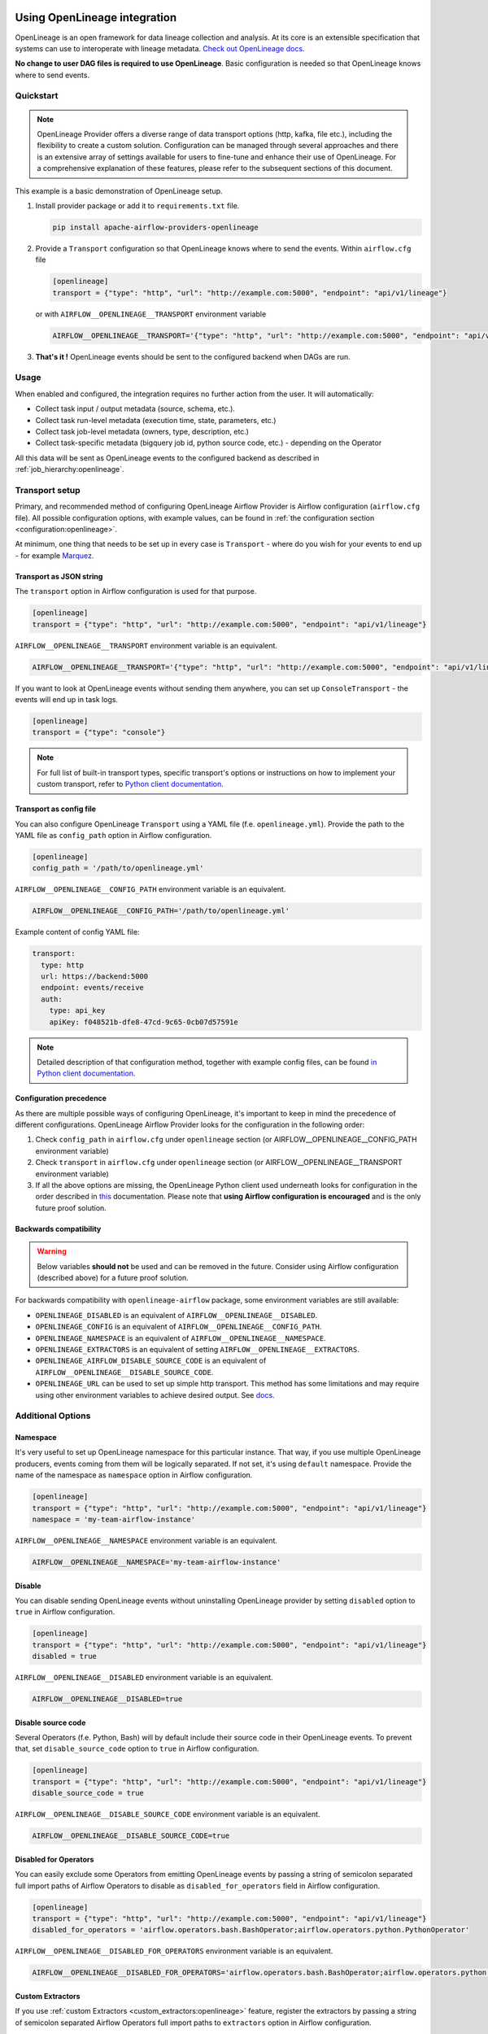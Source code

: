 
 .. Licensed to the Apache Software Foundation (ASF) under one
    or more contributor license agreements.  See the NOTICE file
    distributed with this work for additional information
    regarding copyright ownership.  The ASF licenses this file
    to you under the Apache License, Version 2.0 (the
    "License"); you may not use this file except in compliance
    with the License.  You may obtain a copy of the License at

 ..   http://www.apache.org/licenses/LICENSE-2.0

 .. Unless required by applicable law or agreed to in writing,
    software distributed under the License is distributed on an
    "AS IS" BASIS, WITHOUT WARRANTIES OR CONDITIONS OF ANY
    KIND, either express or implied.  See the License for the
    specific language governing permissions and limitations
    under the License.

.. _guides/user:openlineage:

Using OpenLineage integration
-----------------------------

OpenLineage is an open framework for data lineage collection and analysis. At its core is an extensible specification that systems can use to interoperate with lineage metadata.
`Check out OpenLineage docs <https://openlineage.io/docs/>`_.

**No change to user DAG files is required to use OpenLineage**. Basic configuration is needed so that OpenLineage knows where to send events.

Quickstart
==========

.. note::

    OpenLineage Provider offers a diverse range of data transport options (http, kafka, file etc.),
    including the flexibility to create a custom solution. Configuration can be managed through several approaches
    and there is an extensive array of settings available for users to fine-tune and enhance their use of OpenLineage.
    For a comprehensive explanation of these features, please refer to the subsequent sections of this document.

This example is a basic demonstration of OpenLineage setup.

1. Install provider package or add it to ``requirements.txt`` file.

   .. code-block:: ini

      pip install apache-airflow-providers-openlineage

2. Provide a ``Transport`` configuration so that OpenLineage knows where to send the events. Within ``airflow.cfg`` file

   .. code-block:: ini

      [openlineage]
      transport = {"type": "http", "url": "http://example.com:5000", "endpoint": "api/v1/lineage"}

   or with ``AIRFLOW__OPENLINEAGE__TRANSPORT`` environment variable

   .. code-block:: ini

      AIRFLOW__OPENLINEAGE__TRANSPORT='{"type": "http", "url": "http://example.com:5000", "endpoint": "api/v1/lineage"}'

3. **That's it !**  OpenLineage events should be sent to the configured backend when DAGs are run.

Usage
=====

When enabled and configured, the integration requires no further action from the user. It will automatically:

- Collect task input / output metadata (source, schema, etc.).
- Collect task run-level metadata (execution time, state, parameters, etc.)
- Collect task job-level metadata (owners, type, description, etc.)
- Collect task-specific metadata (bigquery job id, python source code, etc.) - depending on the Operator

All this data will be sent as OpenLineage events to the configured backend as described in :ref:`job_hierarchy:openlineage`.

Transport setup
===============

Primary, and recommended method of configuring OpenLineage Airflow Provider is Airflow configuration (``airflow.cfg`` file).
All possible configuration options, with example values, can be found in :ref:`the configuration section <configuration:openlineage>`.

At minimum, one thing that needs to be set up in every case is ``Transport`` - where do you wish for
your events to end up - for example `Marquez <https://marquezproject.ai/>`_.

Transport as JSON string
^^^^^^^^^^^^^^^^^^^^^^^^
The ``transport`` option in Airflow configuration is used for that purpose.

.. code-block:: ini

    [openlineage]
    transport = {"type": "http", "url": "http://example.com:5000", "endpoint": "api/v1/lineage"}

``AIRFLOW__OPENLINEAGE__TRANSPORT`` environment variable is an equivalent.

.. code-block:: ini

  AIRFLOW__OPENLINEAGE__TRANSPORT='{"type": "http", "url": "http://example.com:5000", "endpoint": "api/v1/lineage"}'


If you want to look at OpenLineage events without sending them anywhere, you can set up ``ConsoleTransport`` - the events will end up in task logs.

.. code-block:: ini

    [openlineage]
    transport = {"type": "console"}

.. note::
  For full list of built-in transport types, specific transport's options or instructions on how to implement your custom transport, refer to
  `Python client documentation <https://openlineage.io/docs/client/python#built-in-transport-types>`_.

Transport as config file
^^^^^^^^^^^^^^^^^^^^^^^^
You can also configure OpenLineage ``Transport`` using a YAML file (f.e. ``openlineage.yml``).
Provide the path to the YAML file as ``config_path`` option in Airflow configuration.

.. code-block:: ini

    [openlineage]
    config_path = '/path/to/openlineage.yml'

``AIRFLOW__OPENLINEAGE__CONFIG_PATH`` environment variable is an equivalent.

.. code-block:: ini

  AIRFLOW__OPENLINEAGE__CONFIG_PATH='/path/to/openlineage.yml'

Example content of config YAML file:

.. code-block:: ini

  transport:
    type: http
    url: https://backend:5000
    endpoint: events/receive
    auth:
      type: api_key
      apiKey: f048521b-dfe8-47cd-9c65-0cb07d57591e

.. note::

    Detailed description of that configuration method, together with example config files,
    can be found `in Python client documentation <https://openlineage.io/docs/client/python#built-in-transport-types>`_.

Configuration precedence
^^^^^^^^^^^^^^^^^^^^^^^^

As there are multiple possible ways of configuring OpenLineage, it's important to keep in mind the precedence of different configurations.
OpenLineage Airflow Provider looks for the configuration in the following order:

1. Check ``config_path`` in ``airflow.cfg`` under ``openlineage`` section (or AIRFLOW__OPENLINEAGE__CONFIG_PATH environment variable)
2. Check ``transport`` in ``airflow.cfg`` under ``openlineage`` section (or AIRFLOW__OPENLINEAGE__TRANSPORT environment variable)
3. If all the above options are missing, the OpenLineage Python client used underneath looks for configuration in the order described in `this <https://openlineage.io/docs/client/python#configuration>`_ documentation. Please note that **using Airflow configuration is encouraged** and is the only future proof solution.

Backwards compatibility
^^^^^^^^^^^^^^^^^^^^^^^

.. warning::

  Below variables **should not** be used and can be removed in the future. Consider using Airflow configuration (described above) for a future proof solution.

For backwards compatibility with ``openlineage-airflow`` package, some environment variables are still available:

- ``OPENLINEAGE_DISABLED`` is an equivalent of ``AIRFLOW__OPENLINEAGE__DISABLED``.
- ``OPENLINEAGE_CONFIG`` is an equivalent of ``AIRFLOW__OPENLINEAGE__CONFIG_PATH``.
- ``OPENLINEAGE_NAMESPACE`` is an equivalent of ``AIRFLOW__OPENLINEAGE__NAMESPACE``.
- ``OPENLINEAGE_EXTRACTORS`` is an equivalent of setting ``AIRFLOW__OPENLINEAGE__EXTRACTORS``.
- ``OPENLINEAGE_AIRFLOW_DISABLE_SOURCE_CODE`` is an equivalent of ``AIRFLOW__OPENLINEAGE__DISABLE_SOURCE_CODE``.
- ``OPENLINEAGE_URL`` can be used to set up simple http transport. This method has some limitations and may require using other environment variables to achieve desired output. See `docs <https://openlineage.io/docs/client/python#http-transport-configuration-with-environment-variables>`_.


Additional Options
==================

Namespace
^^^^^^^^^

It's very useful to set up OpenLineage namespace for this particular instance.
That way, if you use multiple OpenLineage producers, events coming from them will be logically separated.
If not set, it's using ``default`` namespace. Provide the name of the namespace as ``namespace`` option in Airflow configuration.

.. code-block:: ini

    [openlineage]
    transport = {"type": "http", "url": "http://example.com:5000", "endpoint": "api/v1/lineage"}
    namespace = 'my-team-airflow-instance'

``AIRFLOW__OPENLINEAGE__NAMESPACE`` environment variable is an equivalent.

.. code-block:: ini

  AIRFLOW__OPENLINEAGE__NAMESPACE='my-team-airflow-instance'

.. _options:disable:

Disable
^^^^^^^
You can disable sending OpenLineage events without uninstalling OpenLineage provider by setting
``disabled`` option to ``true`` in Airflow configuration.

.. code-block:: ini

    [openlineage]
    transport = {"type": "http", "url": "http://example.com:5000", "endpoint": "api/v1/lineage"}
    disabled = true

``AIRFLOW__OPENLINEAGE__DISABLED`` environment variable is an equivalent.

.. code-block:: ini

  AIRFLOW__OPENLINEAGE__DISABLED=true


Disable source code
^^^^^^^^^^^^^^^^^^^

Several Operators (f.e. Python, Bash) will by default include their source code in their OpenLineage events.
To prevent that, set ``disable_source_code`` option to ``true`` in Airflow configuration.

.. code-block:: ini

    [openlineage]
    transport = {"type": "http", "url": "http://example.com:5000", "endpoint": "api/v1/lineage"}
    disable_source_code = true

``AIRFLOW__OPENLINEAGE__DISABLE_SOURCE_CODE`` environment variable is an equivalent.

.. code-block:: ini

  AIRFLOW__OPENLINEAGE__DISABLE_SOURCE_CODE=true


Disabled for Operators
^^^^^^^^^^^^^^^^^^^^^^

You can easily exclude some Operators from emitting OpenLineage events by passing a string of semicolon separated
full import paths of Airflow Operators to disable as ``disabled_for_operators`` field in Airflow configuration.

.. code-block:: ini

    [openlineage]
    transport = {"type": "http", "url": "http://example.com:5000", "endpoint": "api/v1/lineage"}
    disabled_for_operators = 'airflow.operators.bash.BashOperator;airflow.operators.python.PythonOperator'

``AIRFLOW__OPENLINEAGE__DISABLED_FOR_OPERATORS`` environment variable is an equivalent.

.. code-block:: ini

  AIRFLOW__OPENLINEAGE__DISABLED_FOR_OPERATORS='airflow.operators.bash.BashOperator;airflow.operators.python.PythonOperator'

Custom Extractors
^^^^^^^^^^^^^^^^^

If you use :ref:`custom Extractors <custom_extractors:openlineage>` feature, register the extractors by passing
a string of semicolon separated Airflow Operators full import paths to ``extractors`` option in Airflow configuration.

.. code-block:: ini

    [openlineage]
    transport = {"type": "http", "url": "http://example.com:5000", "endpoint": "api/v1/lineage"}
    extractors = full.path.to.ExtractorClass;full.path.to.AnotherExtractorClass

``AIRFLOW__OPENLINEAGE__EXTRACTORS`` environment variable is an equivalent.

.. code-block:: ini

  AIRFLOW__OPENLINEAGE__EXTRACTORS='full.path.to.ExtractorClass;full.path.to.AnotherExtractorClass'

Enabling OpenLineage on DAG/task level
^^^^^^^^^^^^^^^^^^^^^^^^^^^^^^^^^^^^^^

One can selectively enable OpenLineage for specific DAGs and tasks by using the ``selective_enable`` policy.
To enable this policy, set the ``selective_enable`` option to True in the [openlineage] section of your Airflow configuration file:

.. code-block:: ini

    [openlineage]
    selective_enable = True


While ``selective_enable`` enables selective control, the ``disabled`` :ref:`option <options:disable>` still has precedence.
If you set ``disabled`` to True in the configuration, OpenLineage will be disabled for all DAGs and tasks regardless of the ``selective_enable`` setting.

Once the ``selective_enable`` policy is enabled, you can choose to enable OpenLineage
for individual DAGs and tasks using the ``enable_lineage`` and ``disable_lineage`` functions.

1. Enabling Lineage on a DAG:

.. code-block:: python

    from airflow.providers.openlineage.utils.selective_enable import disable_lineage, enable_lineage

    with enable_lineage(DAG(...)):
        # Tasks within this DAG will have lineage tracking enabled
        MyOperator(...)

        AnotherOperator(...)

2. Enabling Lineage on a Task:

While enabling lineage on a DAG implicitly enables it for all tasks within that DAG, you can still selectively disable it for specific tasks:

.. code-block:: python

    from airflow.providers.openlineage.utils.selective_enable import disable_lineage, enable_lineage

    with DAG(...) as dag:
        t1 = MyOperator(...)
        t2 = AnotherOperator(...)

    # Enable lineage for the entire DAG
    enable_lineage(dag)

    # Disable lineage for task t1
    disable_lineage(t1)

Enabling lineage on the DAG level automatically enables it for all tasks within that DAG unless explicitly disabled per task.

Enabling lineage on the task level implicitly enables lineage on its DAG.
This is because each emitting task sends a `ParentRunFacet <https://openlineage.io/docs/spec/facets/run-facets/parent_run>`_,
which requires the DAG-level lineage to be enabled in some OpenLineage backend systems.
Disabling DAG-level lineage while enabling task-level lineage might cause errors or inconsistencies.


Troubleshooting
===============

See :ref:`local_troubleshooting:openlineage` for details on how to troubleshoot OpenLineage locally.


Adding support for custom Operators
===================================

If you want to add OpenLineage coverage for particular Operator, take a look at :ref:`guides/developer:openlineage`


Where can I learn more?
=======================

- Check out `OpenLineage website <https://openlineage.io>`_.
- Visit our `GitHub repository <https://github.com/OpenLineage/OpenLineage>`_.
- Watch multiple `talks <https://openlineage.io/resources#conference-talks>`_ about OpenLineage.

Feedback
========

You can reach out to us on `slack <http://bit.ly/OpenLineageSlack>`_ and leave us feedback!


How to contribute
=================

We welcome your contributions! OpenLineage is an Open Source project under active development, and we'd love your help!

Sounds fun? Check out our `new contributor guide <https://github.com/OpenLineage/OpenLineage/blob/main/CONTRIBUTING.md>`_ to get started.
